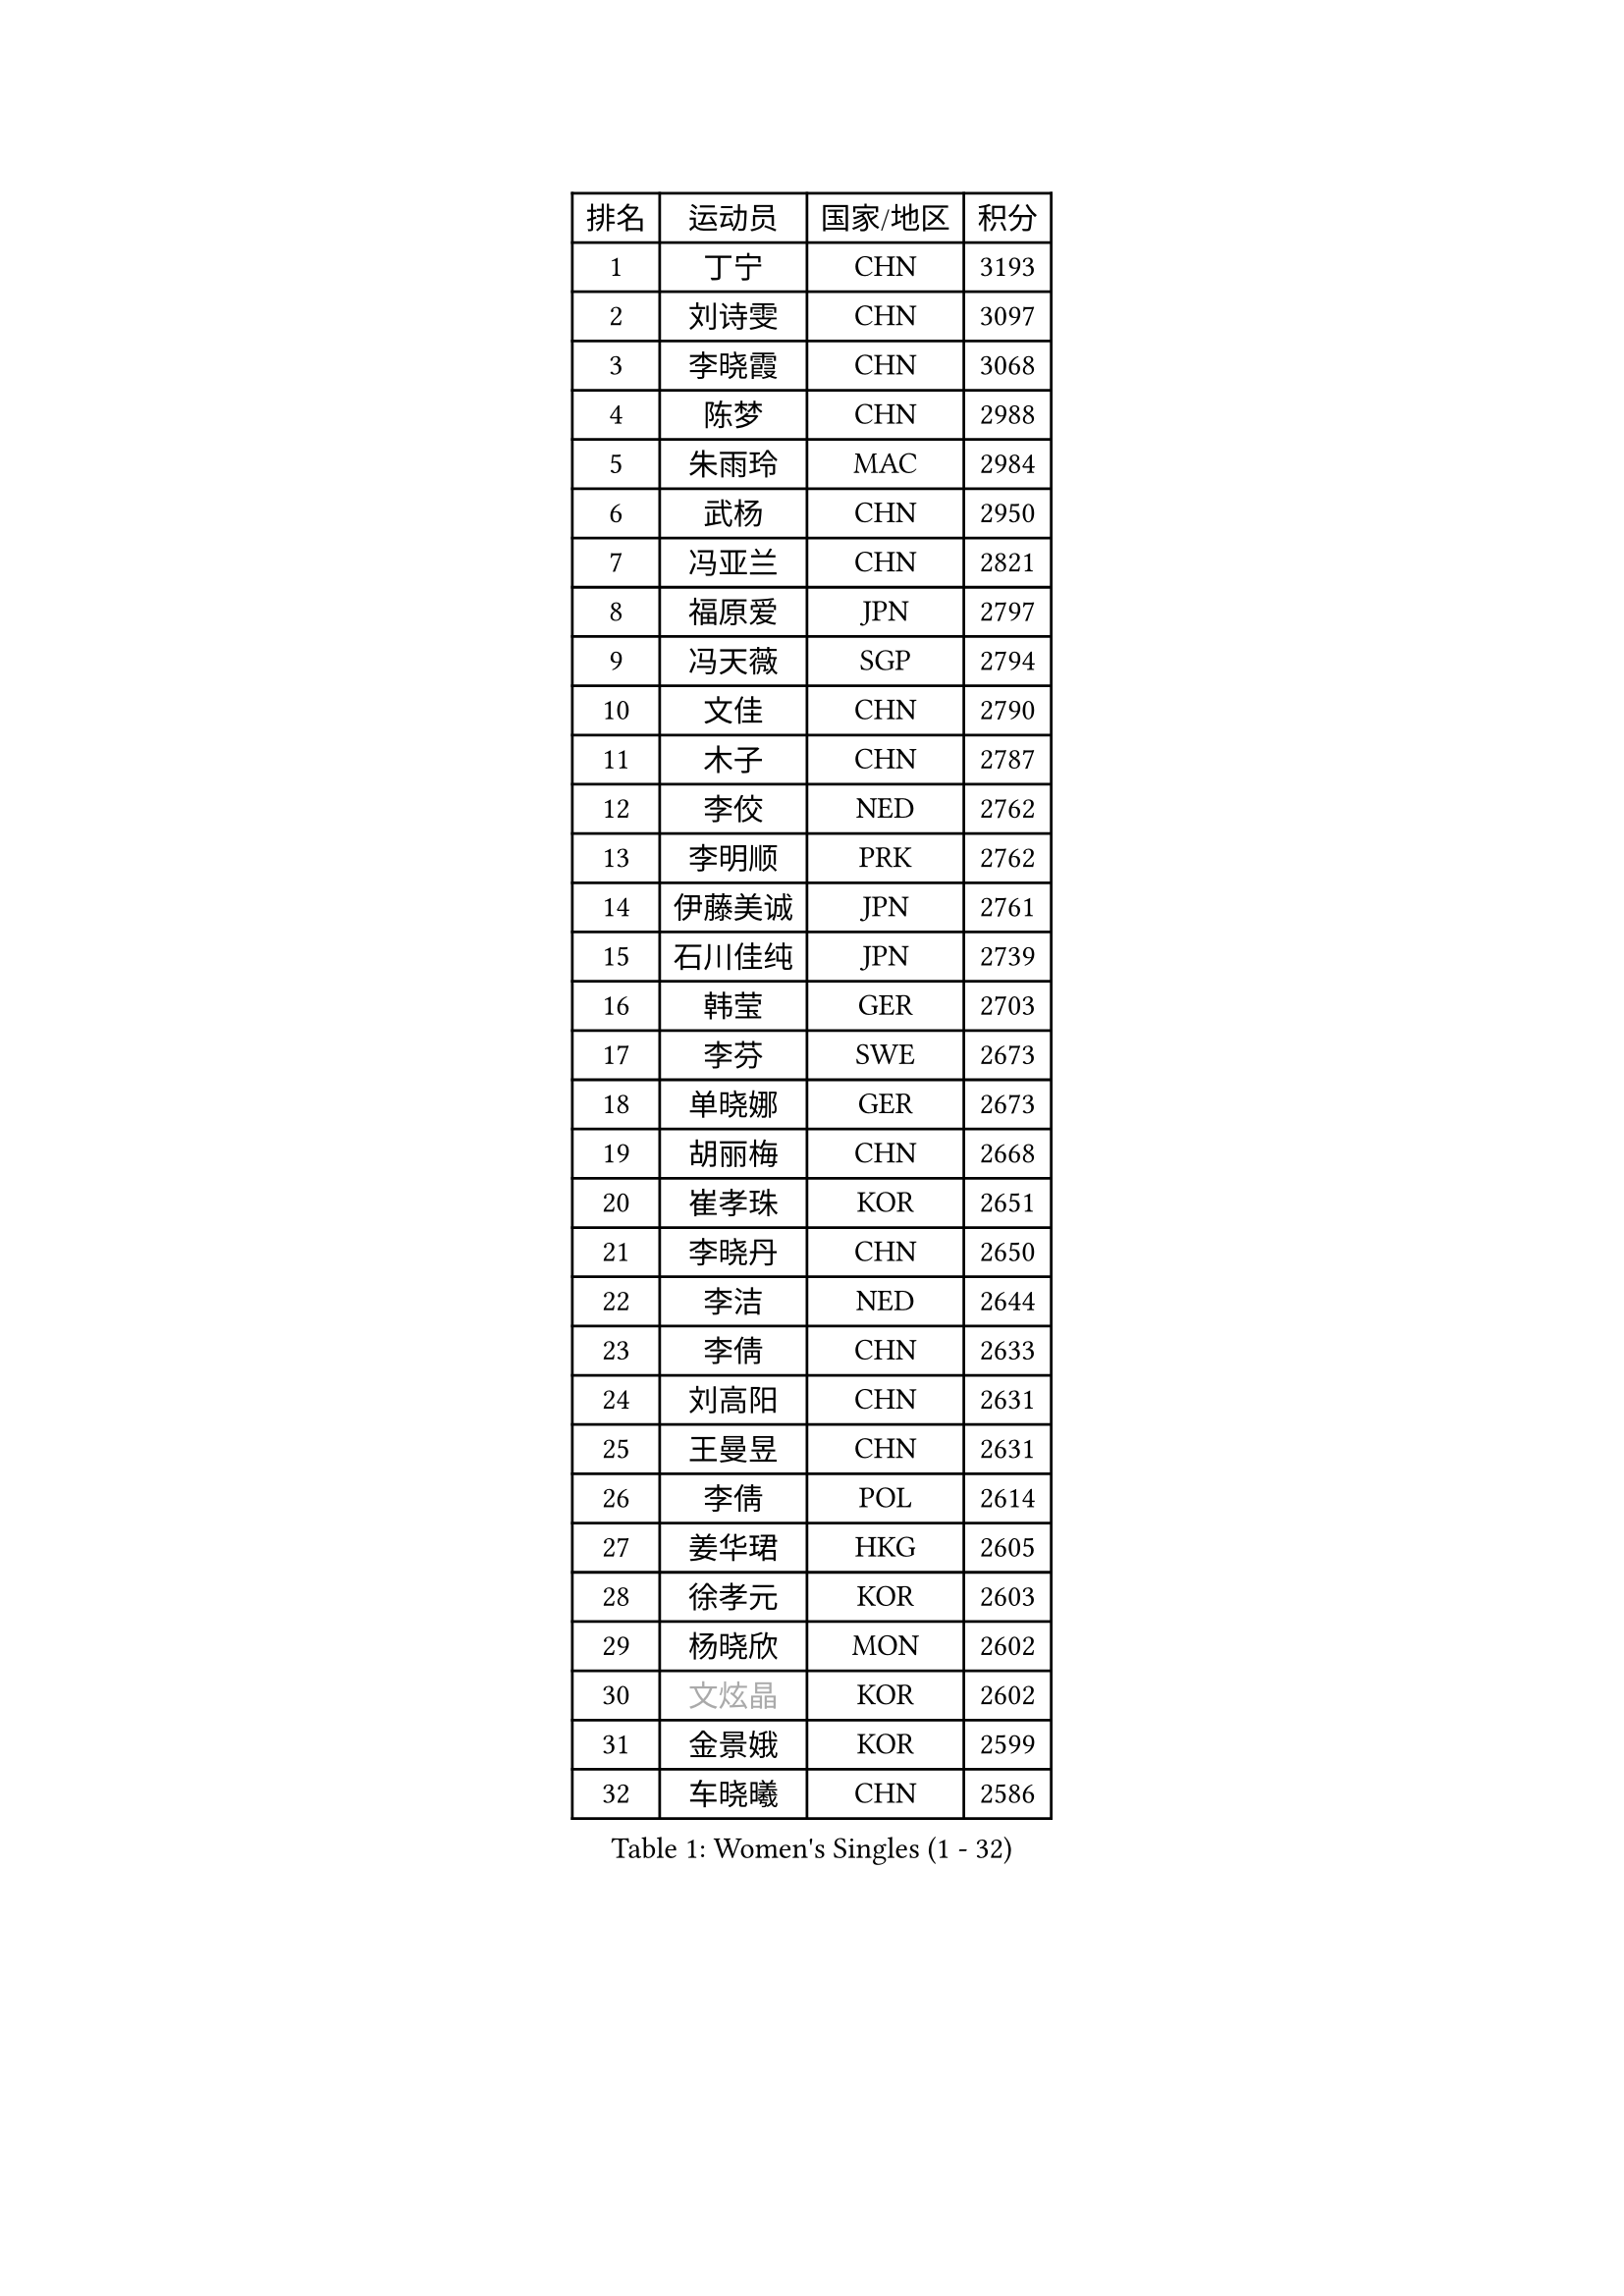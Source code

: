 
#set text(font: ("Courier New", "NSimSun"))
#figure(
  caption: "Women's Singles (1 - 32)",
    table(
      columns: 4,
      [排名], [运动员], [国家/地区], [积分],
      [1], [丁宁], [CHN], [3193],
      [2], [刘诗雯], [CHN], [3097],
      [3], [李晓霞], [CHN], [3068],
      [4], [陈梦], [CHN], [2988],
      [5], [朱雨玲], [MAC], [2984],
      [6], [武杨], [CHN], [2950],
      [7], [冯亚兰], [CHN], [2821],
      [8], [福原爱], [JPN], [2797],
      [9], [冯天薇], [SGP], [2794],
      [10], [文佳], [CHN], [2790],
      [11], [木子], [CHN], [2787],
      [12], [李佼], [NED], [2762],
      [13], [李明顺], [PRK], [2762],
      [14], [伊藤美诚], [JPN], [2761],
      [15], [石川佳纯], [JPN], [2739],
      [16], [韩莹], [GER], [2703],
      [17], [李芬], [SWE], [2673],
      [18], [单晓娜], [GER], [2673],
      [19], [胡丽梅], [CHN], [2668],
      [20], [崔孝珠], [KOR], [2651],
      [21], [李晓丹], [CHN], [2650],
      [22], [李洁], [NED], [2644],
      [23], [李倩], [CHN], [2633],
      [24], [刘高阳], [CHN], [2631],
      [25], [王曼昱], [CHN], [2631],
      [26], [李倩], [POL], [2614],
      [27], [姜华珺], [HKG], [2605],
      [28], [徐孝元], [KOR], [2603],
      [29], [杨晓欣], [MON], [2602],
      [30], [#text(gray, "文炫晶")], [KOR], [2602],
      [31], [金景娥], [KOR], [2599],
      [32], [车晓曦], [CHN], [2586],
    )
  )#pagebreak()

#set text(font: ("Courier New", "NSimSun"))
#figure(
  caption: "Women's Singles (33 - 64)",
    table(
      columns: 4,
      [排名], [运动员], [国家/地区], [积分],
      [33], [田志希], [KOR], [2577],
      [34], [侯美玲], [TUR], [2577],
      [35], [陈幸同], [CHN], [2576],
      [36], [帖雅娜], [HKG], [2565],
      [37], [若宫三纱子], [JPN], [2564],
      [38], [顾玉婷], [CHN], [2562],
      [39], [杜凯琹], [HKG], [2558],
      [40], [于梦雨], [SGP], [2551],
      [41], [PESOTSKA Margaryta], [UKR], [2550],
      [42], [梁夏银], [KOR], [2548],
      [43], [LI Chunli], [NZL], [2546],
      [44], [郑怡静], [TPE], [2542],
      [45], [平野美宇], [JPN], [2541],
      [46], [佩特丽莎 索尔佳], [GER], [2529],
      [47], [陈可], [CHN], [2528],
      [48], [石垣优香], [JPN], [2524],
      [49], [伊莲 埃万坎], [GER], [2513],
      [50], [GU Ruochen], [CHN], [2512],
      [51], [沈燕飞], [ESP], [2510],
      [52], [傅玉], [POR], [2496],
      [53], [LI Xue], [FRA], [2495],
      [54], [RI Mi Gyong], [PRK], [2489],
      [55], [陈思羽], [TPE], [2486],
      [56], [平野早矢香], [JPN], [2482],
      [57], [NG Wing Nam], [HKG], [2477],
      [58], [森田美咲], [JPN], [2475],
      [59], [何卓佳], [CHN], [2472],
      [60], [VACENOVSKA Iveta], [CZE], [2470],
      [61], [PASKAUSKIENE Ruta], [LTU], [2470],
      [62], [MONTEIRO DODEAN Daniela], [ROU], [2468],
      [63], [张蔷], [CHN], [2467],
      [64], [萨比亚 温特], [GER], [2462],
    )
  )#pagebreak()

#set text(font: ("Courier New", "NSimSun"))
#figure(
  caption: "Women's Singles (65 - 96)",
    table(
      columns: 4,
      [排名], [运动员], [国家/地区], [积分],
      [65], [妮娜 米特兰姆], [GER], [2458],
      [66], [LIU Xi], [CHN], [2458],
      [67], [李皓晴], [HKG], [2457],
      [68], [#text(gray, "ZHU Chaohui")], [CHN], [2456],
      [69], [#text(gray, "李恩姬")], [KOR], [2456],
      [70], [MAEDA Miyu], [JPN], [2456],
      [71], [刘斐], [CHN], [2449],
      [72], [EKHOLM Matilda], [SWE], [2448],
      [73], [维多利亚 帕芙洛维奇], [BLR], [2446],
      [74], [MATELOVA Hana], [CZE], [2444],
      [75], [YOON Sunae], [KOR], [2443],
      [76], [PARK Youngsook], [KOR], [2440],
      [77], [佐藤瞳], [JPN], [2439],
      [78], [LANG Kristin], [GER], [2438],
      [79], [JIA Jun], [CHN], [2438],
      [80], [倪夏莲], [LUX], [2435],
      [81], [索菲亚 波尔卡诺娃], [AUT], [2433],
      [82], [BILENKO Tetyana], [UKR], [2433],
      [83], [ABE Megumi], [JPN], [2430],
      [84], [张安], [USA], [2428],
      [85], [吴佳多], [GER], [2426],
      [86], [SIBLEY Kelly], [ENG], [2419],
      [87], [#text(gray, "NONAKA Yuki")], [JPN], [2418],
      [88], [刘佳], [AUT], [2417],
      [89], [PARTYKA Natalia], [POL], [2409],
      [90], [#text(gray, "KIM Jong")], [PRK], [2407],
      [91], [#text(gray, "JIANG Yue")], [CHN], [2404],
      [92], [CHOI Moonyoung], [KOR], [2402],
      [93], [BALAZOVA Barbora], [SVK], [2401],
      [94], [KOMWONG Nanthana], [THA], [2397],
      [95], [乔治娜 波塔], [HUN], [2397],
      [96], [LIN Ye], [SGP], [2396],
    )
  )#pagebreak()

#set text(font: ("Courier New", "NSimSun"))
#figure(
  caption: "Women's Singles (97 - 128)",
    table(
      columns: 4,
      [排名], [运动员], [国家/地区], [积分],
      [97], [SOLJA Amelie], [AUT], [2395],
      [98], [#text(gray, "DRINKHALL Joanna")], [ENG], [2393],
      [99], [张墨], [CAN], [2388],
      [100], [伊丽莎白 萨玛拉], [ROU], [2388],
      [101], [ODOROVA Eva], [SVK], [2387],
      [102], [KIM Hye Song], [PRK], [2382],
      [103], [TAN Wenling], [ITA], [2380],
      [104], [KRAVCHENKO Marina], [ISR], [2379],
      [105], [YAN Chimei], [SMR], [2379],
      [106], [#text(gray, "PARK Seonghye")], [KOR], [2379],
      [107], [LIU Xin], [CHN], [2378],
      [108], [MATSUZAWA Marina], [JPN], [2374],
      [109], [LAY Jian Fang], [AUS], [2362],
      [110], [SILVA Yadira], [MEX], [2360],
      [111], [ZHENG Jiaqi], [USA], [2358],
      [112], [TIKHOMIROVA Anna], [RUS], [2357],
      [113], [KREKINA Svetlana], [RUS], [2356],
      [114], [DIACONU Adina], [ROU], [2355],
      [115], [LOVAS Petra], [HUN], [2353],
      [116], [LEE Yearam], [KOR], [2353],
      [117], [森樱], [JPN], [2353],
      [118], [SHENG Dandan], [CHN], [2352],
      [119], [GUI Lin], [BRA], [2350],
      [120], [邵杰妮], [POR], [2349],
      [121], [加藤美优], [JPN], [2349],
      [122], [玛妮卡 巴特拉], [IND], [2343],
      [123], [STRBIKOVA Renata], [CZE], [2343],
      [124], [DOLGIKH Maria], [RUS], [2342],
      [125], [YIP Lily], [USA], [2342],
      [126], [STEFANOVA Nikoleta], [ITA], [2337],
      [127], [KIM Mingyung], [KOR], [2336],
      [128], [WANG Chen], [CHN], [2336],
    )
  )